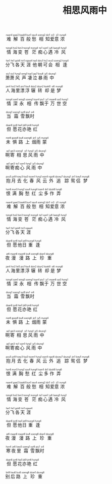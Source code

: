 #+TITLE: 相思风雨中
#+CATEGORIES[]: 歌词

#+BEGIN_EXPORT html
<ruby>
难<rt>&nbsp;naan4</rt>解<rt>&nbsp;gaai2</rt>百<rt>&nbsp;baak8</rt>般<rt>&nbsp;bun1</rt>愁<rt>&nbsp;sau4</rt>相<rt>&nbsp;soeng2</rt>知<rt>&nbsp;dzi1</rt>爱<rt>&nbsp;oi3</rt>意<rt>&nbsp;ji3</rt>浓<rt>&nbsp;nung4</rt>
</ruby><br><br>

<ruby>
情<rt>&nbsp;tsing4</rt>海<rt>&nbsp;hoi2</rt>变<rt>&nbsp;bin3</rt>苍<rt>&nbsp;tsong1</rt>茫<rt>&nbsp;mong4</rt>痴<rt>&nbsp;tsi1</rt>心<rt>&nbsp;sam1</rt>遇<rt>&nbsp;jy6</rt>冷<rt>&nbsp;laang5</rt>风<rt>&nbsp;fung1</rt>
</ruby><br><br>

<ruby>
分<rt>&nbsp;fan1</rt>飞<rt>&nbsp;fei1</rt>各<rt>&nbsp;gok8</rt>天<rt>&nbsp;tin1</rt>涯<rt>&nbsp;ngaai4</rt>他<rt>&nbsp;taa1</rt>朝<rt>&nbsp;dziu1</rt>可<rt>&nbsp;ho2</rt>会<rt>&nbsp;wui3</rt>相<rt>&nbsp;soeng2</rt>逢<rt>&nbsp;fung4</rt>
</ruby><br><br>

<ruby>
萧<rt>&nbsp;siu1</rt>萧<rt>&nbsp;siu1</rt>风<rt>&nbsp;fung1</rt>声<rt>&nbsp;seng1</rt>凄<rt>&nbsp;tsai1</rt>泣<rt>&nbsp;jap7</rt>暴<rt>&nbsp;bou6</rt>雨<rt>&nbsp;jy5</rt>中<rt>&nbsp;dzung1</rt>
</ruby><br><br>

<ruby>
人<rt>&nbsp;jan4</rt>海<rt>&nbsp;hoi2</rt>里<rt>&nbsp;lei5</rt>漂<rt>&nbsp;piu1</rt>浮<rt>&nbsp;fau4</rt>辗<rt>&nbsp;dzin2</rt>转<rt>&nbsp;dzyn2</rt>却<rt>&nbsp;koek8</rt>是<rt>&nbsp;si6</rt>梦<rt>&nbsp;mung6</rt>
</ruby><br><br>

<ruby>
情<rt>&nbsp;tsing4</rt>深<rt>&nbsp;sam1</rt>永<rt>&nbsp;wing5</rt>相<rt>&nbsp;soeng1</rt>传<rt>&nbsp;tsyn4</rt>飘<rt>&nbsp;piu1</rt>于<rt>&nbsp;jy1</rt>万<rt>&nbsp;maan6</rt>世<rt>&nbsp;sai3</rt>空<rt>&nbsp;hung1</rt>
</ruby><br><br>

<ruby>
当<rt>&nbsp;dong1</rt>霜<rt>&nbsp;soeng1</rt>雪<rt>&nbsp;syt8</rt>飘<rt>&nbsp;piu1</rt>时<rt>&nbsp;si4</rt>
</ruby><br><br>

<ruby>
但<rt>&nbsp;daan6</rt>愿<rt>&nbsp;jyn6</rt>花<rt>&nbsp;faa1</rt>亦<rt>&nbsp;jik9</rt>艳<rt>&nbsp;jim6</rt>红<rt>&nbsp;hung4</rt>
</ruby><br><br>

<ruby>
未<rt>&nbsp;mei6</rt>惧<rt>&nbsp;goey6</rt>路<rt>&nbsp;lou6</rt>上<rt>&nbsp;soeng6</rt>烟<rt>&nbsp;jin1</rt>雨<rt>&nbsp;jy5</rt>蒙<rt>&nbsp;mung4</rt>
</ruby><br><br>

<ruby>
啊<rt>&nbsp;aa1</rt>寄<rt>&nbsp;gei3</rt>相<rt>&nbsp;soeng1</rt>思<rt>&nbsp;si1</rt>风<rt>&nbsp;fung1</rt>雨<rt>&nbsp;jy5</rt>中<rt>&nbsp;dzung1</rt>
</ruby><br><br>

<ruby>
啊<rt>&nbsp;aa1</rt>寄<rt>&nbsp;gei3</rt>痴<rt>&nbsp;tsi1</rt>心<rt>&nbsp;sam1</rt>风<rt>&nbsp;fung1</rt>雨<rt>&nbsp;jy5</rt>中<rt>&nbsp;dzung1</rt>
</ruby><br><br>

<ruby>
抱<rt>&nbsp;pou5</rt>月<rt>&nbsp;jyt9</rt>去<rt>&nbsp;hoey3</rt>化<rt>&nbsp;faa3</rt>春<rt>&nbsp;tsoen1</rt>风<rt>&nbsp;fung1</rt>云<rt>&nbsp;wan4</rt>外<rt>&nbsp;ngoi6</rt>追<rt>&nbsp;dzoey7</rt>踪<rt>&nbsp;dzung1</rt>鸳<rt>&nbsp;jin1</rt>侣<rt>&nbsp;loey5</rt>梦<rt>&nbsp;mung6</rt>
</ruby><br><br>

<ruby>
恨<rt>&nbsp;han6</rt>满<rt>&nbsp;mun5</rt>胸<rt>&nbsp;hung1</rt>愁<rt>&nbsp;sau4</rt>红<rt>&nbsp;hung4</rt>尘<rt>&nbsp;tsan4</rt>多<rt>&nbsp;do1</rt>作<rt>&nbsp;dzok8</rt>弄<rt>&nbsp;lung6</rt>
</ruby><br><br>

<ruby>
难<rt>&nbsp;naan4</rt>解<rt>&nbsp;gaai2</rt>百<rt>&nbsp;baak8</rt>般<rt>&nbsp;bun1</rt>愁<rt>&nbsp;sau4</rt>相<rt>&nbsp;soeng2</rt>知<rt>&nbsp;dzi1</rt>爱<rt>&nbsp;oi3</rt>意<rt>&nbsp;ji3</rt>浓<rt>&nbsp;nung4</rt>
</ruby><br><br>

<ruby>
情<rt>&nbsp;tsing4</rt>海<rt>&nbsp;hoi2</rt>变<rt>&nbsp;bin3</rt>苍<rt>&nbsp;tsong1</rt>茫<rt>&nbsp;mong4</rt>痴<rt>&nbsp;tsi1</rt>心<rt>&nbsp;sam1</rt>遇<rt>&nbsp;jy6</rt>冷<rt>&nbsp;laang5</rt>风<rt>&nbsp;fung1</rt>
</ruby><br><br>

<ruby>
分<rt>&nbsp;fan1</rt>飞<rt>&nbsp;fei1</rt>各<rt>&nbsp;gok8</rt>天<rt>&nbsp;tin1</rt>涯<rt>&nbsp;ngaai4</rt>
</ruby><br><br>

<ruby>
但<rt>&nbsp;daan6</rt>愿<rt>&nbsp;jyn6</rt>他<rt>&nbsp;taa1</rt>日<rt>&nbsp;jat9</rt>重<rt>&nbsp;tsung4</rt>逢<rt>&nbsp;fung4</rt>
</ruby><br><br>

<ruby>
夜<rt>&nbsp;je6</rt>漫<rt>&nbsp;maan6</rt>漫<rt>&nbsp;maan6</rt>路<rt>&nbsp;lou6</rt>上<rt>&nbsp;soeng6</rt>珍<rt>&nbsp;dzan1</rt>重<rt>&nbsp;dzung6</rt>
</ruby><br><br>

<ruby>
人<rt>&nbsp;jan4</rt>海<rt>&nbsp;hoi2</rt>里<rt>&nbsp;lei5</rt>漂<rt>&nbsp;piu1</rt>浮<rt>&nbsp;fau4</rt>辗<rt>&nbsp;dzin2</rt>转<rt>&nbsp;dzyn2</rt>却<rt>&nbsp;koek8</rt>是<rt>&nbsp;si6</rt>梦<rt>&nbsp;mung6</rt>
</ruby><br><br>

<ruby>
情<rt>&nbsp;tsing4</rt>深<rt>&nbsp;sam1</rt>永<rt>&nbsp;wing5</rt>相<rt>&nbsp;soeng1</rt>传<rt>&nbsp;tsyn4</rt>飘<rt>&nbsp;piu1</rt>于<rt>&nbsp;jy1</rt>万<rt>&nbsp;maan6</rt>世<rt>&nbsp;sai3</rt>空<rt>&nbsp;hung1</rt>
</ruby><br><br>

<ruby>
当<rt>&nbsp;dong1</rt>霜<rt>&nbsp;soeng1</rt>雪<rt>&nbsp;syt8</rt>飘<rt>&nbsp;piu1</rt>时<rt>&nbsp;si4</rt>
</ruby><br><br>

<ruby>
但<rt>&nbsp;daan6</rt>愿<rt>&nbsp;jyn6</rt>花<rt>&nbsp;faa1</rt>亦<rt>&nbsp;jik9</rt>艳<rt>&nbsp;jim6</rt>红<rt>&nbsp;hung4</rt>
</ruby><br><br>

<ruby>
未<rt>&nbsp;mei6</rt>惧<rt>&nbsp;goey6</rt>路<rt>&nbsp;lou6</rt>上<rt>&nbsp;soeng6</rt>烟<rt>&nbsp;jin1</rt>雨<rt>&nbsp;jy5</rt>蒙<rt>&nbsp;mung4</rt>
</ruby><br><br>

<ruby>
啊<rt>&nbsp;aa1</rt>寄<rt>&nbsp;gei3</rt>相<rt>&nbsp;soeng1</rt>思<rt>&nbsp;si1</rt>风<rt>&nbsp;fung1</rt>雨<rt>&nbsp;jy5</rt>中<rt>&nbsp;dzung1</rt>
</ruby><br><br>

<ruby>
啊<rt>&nbsp;aa1</rt>寄<rt>&nbsp;gei3</rt>痴<rt>&nbsp;tsi1</rt>心<rt>&nbsp;sam1</rt>风<rt>&nbsp;fung1</rt>雨<rt>&nbsp;jy5</rt>中<rt>&nbsp;dzung1</rt>
</ruby><br><br>

<ruby>
抱<rt>&nbsp;pou5</rt>月<rt>&nbsp;jyt9</rt>去<rt>&nbsp;hoey3</rt>化<rt>&nbsp;faa3</rt>春<rt>&nbsp;tsoen1</rt>风<rt>&nbsp;fung1</rt>云<rt>&nbsp;wan4</rt>外<rt>&nbsp;ngoi6</rt>追<rt>&nbsp;dzoey7</rt>踪<rt>&nbsp;dzung1</rt>鸳<rt>&nbsp;jin1</rt>侣<rt>&nbsp;loey5</rt>梦<rt>&nbsp;mung6</rt>
</ruby><br><br>

<ruby>
恨<rt>&nbsp;han6</rt>满<rt>&nbsp;mun5</rt>胸<rt>&nbsp;hung1</rt>愁<rt>&nbsp;sau4</rt>红<rt>&nbsp;hung4</rt>尘<rt>&nbsp;tsan4</rt>多<rt>&nbsp;do1</rt>作<rt>&nbsp;dzok8</rt>弄<rt>&nbsp;lung6</rt>
</ruby><br><br>

<ruby>
难<rt>&nbsp;naan4</rt>解<rt>&nbsp;gaai2</rt>百<rt>&nbsp;baak8</rt>般<rt>&nbsp;bun1</rt>愁<rt>&nbsp;sau4</rt>相<rt>&nbsp;soeng2</rt>知<rt>&nbsp;dzi1</rt>爱<rt>&nbsp;oi3</rt>意<rt>&nbsp;ji3</rt>浓<rt>&nbsp;nung4</rt>
</ruby><br><br>

<ruby>
情<rt>&nbsp;tsing4</rt>海<rt>&nbsp;hoi2</rt>变<rt>&nbsp;bin3</rt>苍<rt>&nbsp;tsong1</rt>茫<rt>&nbsp;mong4</rt>痴<rt>&nbsp;tsi1</rt>心<rt>&nbsp;sam1</rt>遇<rt>&nbsp;jy6</rt>冷<rt>&nbsp;laang5</rt>风<rt>&nbsp;fung1</rt>
</ruby><br><br>

<ruby>
分<rt>&nbsp;fan1</rt>飞<rt>&nbsp;fei1</rt>各<rt>&nbsp;gok8</rt>天<rt>&nbsp;tin1</rt>涯<rt>&nbsp;ngaai4</rt>
</ruby><br><br>

<ruby>
但<rt>&nbsp;daan6</rt>愿<rt>&nbsp;jyn6</rt>他<rt>&nbsp;taa1</rt>日<rt>&nbsp;jat9</rt>重<rt>&nbsp;tsung4</rt>逢<rt>&nbsp;fung4</rt>
</ruby><br><br>

<ruby>
夜<rt>&nbsp;je6</rt>漫<rt>&nbsp;maan6</rt>漫<rt>&nbsp;maan6</rt>路<rt>&nbsp;lou6</rt>上<rt>&nbsp;soeng6</rt>珍<rt>&nbsp;dzan1</rt>重<rt>&nbsp;dzung6</rt>
</ruby><br><br>

<ruby>
寒<rt>&nbsp;hon4</rt>夜<rt>&nbsp;je6</rt>里<rt>&nbsp;loey5</rt>霜<rt>&nbsp;soeng1</rt>雪<rt>&nbsp;syt8</rt>飘<rt>&nbsp;piu1</rt>时<rt>&nbsp;si4</rt>
</ruby><br><br>

<ruby>
但<rt>&nbsp;daan6</rt>愿<rt>&nbsp;jyn6</rt>花<rt>&nbsp;faa1</rt>亦<rt>&nbsp;jik9</rt>艳<rt>&nbsp;jim6</rt>红<rt>&nbsp;hung4</rt>
</ruby><br><br>

<ruby>
别<rt>&nbsp;bit9</rt>后<rt>&nbsp;hau6</rt>路<rt>&nbsp;lou6</rt>上<rt>&nbsp;soeng6</rt>珍<rt>&nbsp;dzan1</rt>重<rt>&nbsp;dzung6</rt>
</ruby><br><br>
#+END_EXPORT

